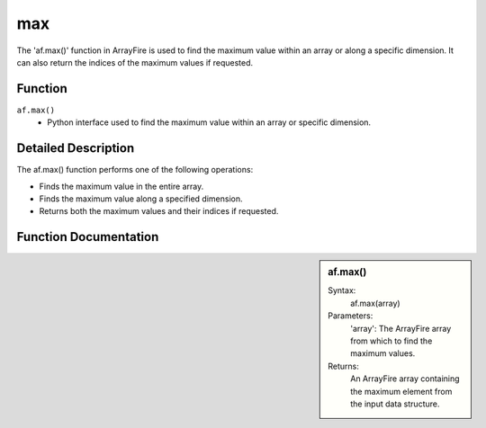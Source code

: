 max
===
The 'af.max()' function in ArrayFire is used to find the maximum value within an array or along a specific dimension. It can also return the indices of the maximum values if requested.



Function
--------
:literal:`af.max()`
    - Python interface used to find the maximum value within an array or specific dimension.

Detailed Description
--------------------
The af.max() function performs one of the following operations:

- Finds the maximum value in the entire array.
- Finds the maximum value along a specified dimension.
- Returns both the maximum values and their indices if requested.

Function Documentation
----------------------
.. sidebar:: af.max()

    Syntax:
       af.max(array)
    
    Parameters:
        'array': The ArrayFire array from which to find the maximum values.

    Returns:
        An ArrayFire array containing the maximum element from the input data structure.
